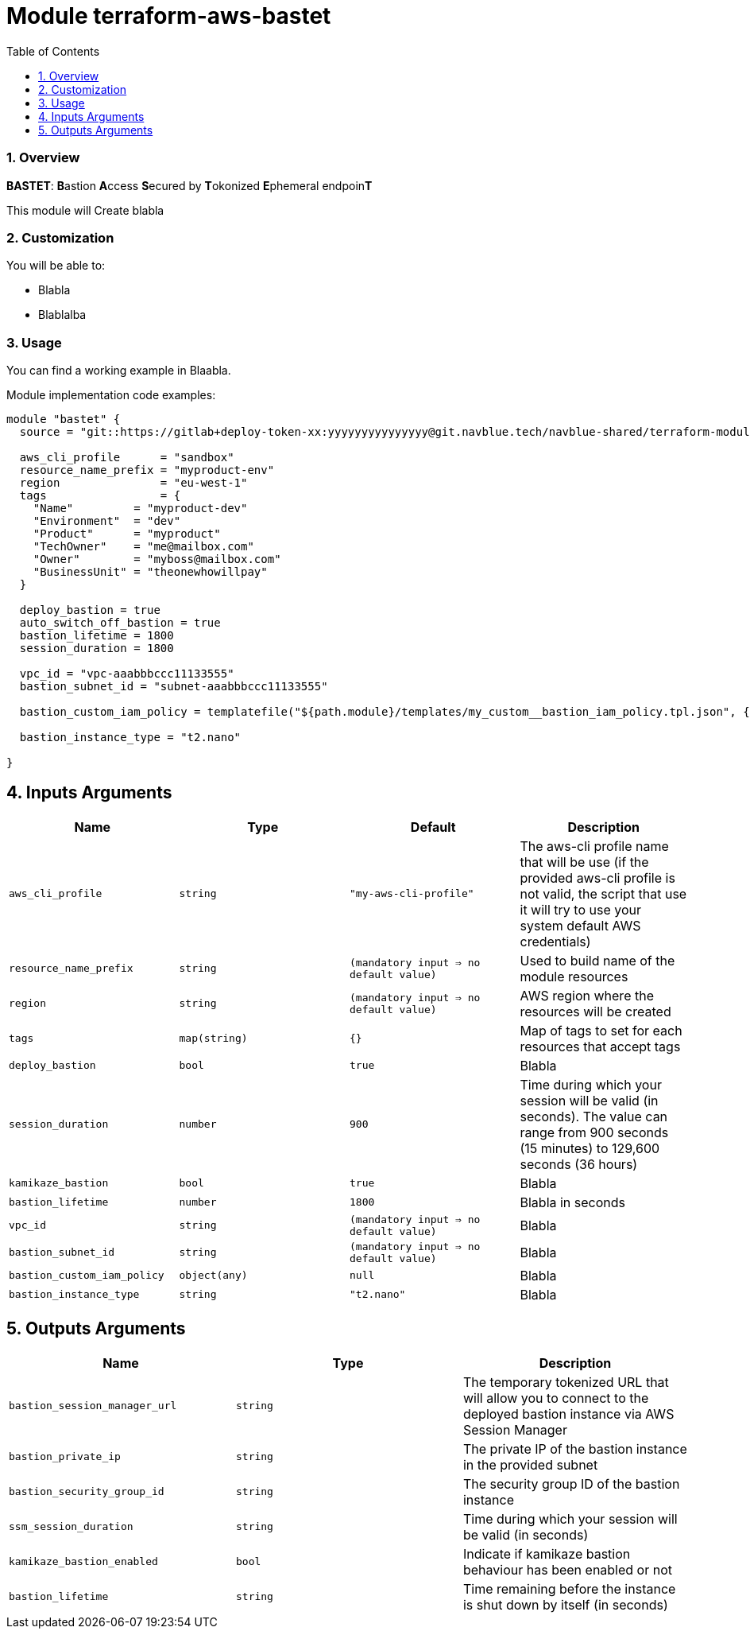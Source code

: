 :toc:
:sectlink:
:sectnums:

= Module terraform-aws-bastet

=== Overview
**BASTET**: **B**astion **A**ccess **S**ecured by **T**okonized **E**phemeral endpoin**T**

This module will Create blabla


=== Customization

You will be able to:

- Blabla
- Blablalba


=== Usage

You can find a working example in Blaabla.

Module implementation code examples:

[source,terraform]
----
module "bastet" {
  source = "git::https://gitlab+deploy-token-xx:yyyyyyyyyyyyyyy@git.navblue.tech/navblue-shared/terraform-modules/terraform-aws-bastet.git?ref=1.0.0"

  aws_cli_profile      = "sandbox"
  resource_name_prefix = "myproduct-env"
  region               = "eu-west-1"
  tags                 = {
    "Name"         = "myproduct-dev"
    "Environment"  = "dev"
    "Product"      = "myproduct"
    "TechOwner"    = "me@mailbox.com"
    "Owner"        = "myboss@mailbox.com"
    "BusinessUnit" = "theonewhowillpay"
  }

  deploy_bastion = true
  auto_switch_off_bastion = true
  bastion_lifetime = 1800
  session_duration = 1800

  vpc_id = "vpc-aaabbbccc11133555"
  bastion_subnet_id = "subnet-aaabbbccc11133555"

  bastion_custom_iam_policy = templatefile("${path.module}/templates/my_custom__bastion_iam_policy.tpl.json", {})

  bastion_instance_type = "t2.nano"

}
----

== Inputs Arguments

[cols="m,m,m,d", options="header"]
|=== 

| Name
| Type
| Default
| Description

| aws_cli_profile
| string
| "my-aws-cli-profile"
| The aws-cli profile name that will be use (if the provided aws-cli profile is not valid, the script that use it will try to use your system default AWS credentials)

| resource_name_prefix
| string
| (mandatory input => no default value)
| Used to build name of the module resources

| region
| string
| (mandatory input => no default value)
| AWS region where the resources will be created

| tags
| map(string)
| {}
| Map of tags to set for each resources that accept tags

| deploy_bastion
| bool
| true
| Blabla

| session_duration
| number
| 900
| Time during which your session will be valid (in seconds). The value can range from 900 seconds (15 minutes) to 129,600 seconds (36 hours)

| kamikaze_bastion
| bool
| true
| Blabla

| bastion_lifetime
| number
| 1800
| Blabla in seconds

| vpc_id
| string
| (mandatory input => no default value)
| Blabla

| bastion_subnet_id
| string
| (mandatory input => no default value)
| Blabla

| bastion_custom_iam_policy
| object(any)
| null
| Blabla

| bastion_instance_type
| string
| "t2.nano"
| Blabla

|=== 

== Outputs Arguments

[cols="m,m,d", options="header"]
|=== 

| Name
| Type
| Description

| bastion_session_manager_url
| string
| The temporary tokenized URL that will allow you to connect to the deployed bastion instance via AWS Session Manager

| bastion_private_ip
| string
| The private IP of the bastion instance in the provided subnet

| bastion_security_group_id
| string
| The security group ID of the bastion instance

| ssm_session_duration
| string
| Time during which your session will be valid (in seconds)

| kamikaze_bastion_enabled
| bool
| Indicate if kamikaze bastion behaviour has been enabled or not

| bastion_lifetime
| string
| Time remaining before the instance is shut down by itself (in seconds)

|=== 
